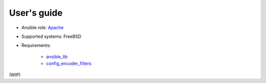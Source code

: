 User's guide
************

* Ansible role: `Apache <https://galaxy.ansible.com/vbotka/apache/>`_
* Supported systems: FreeBSD
* Requirements:
 
    * `ansible_lib <https://galaxy.ansible.com/vbotka/ansible_lib>`_
    * `config_encoder_filters <https://galaxy.ansible.com/jtyr/config_encoder_filters>`_

(WIP)
